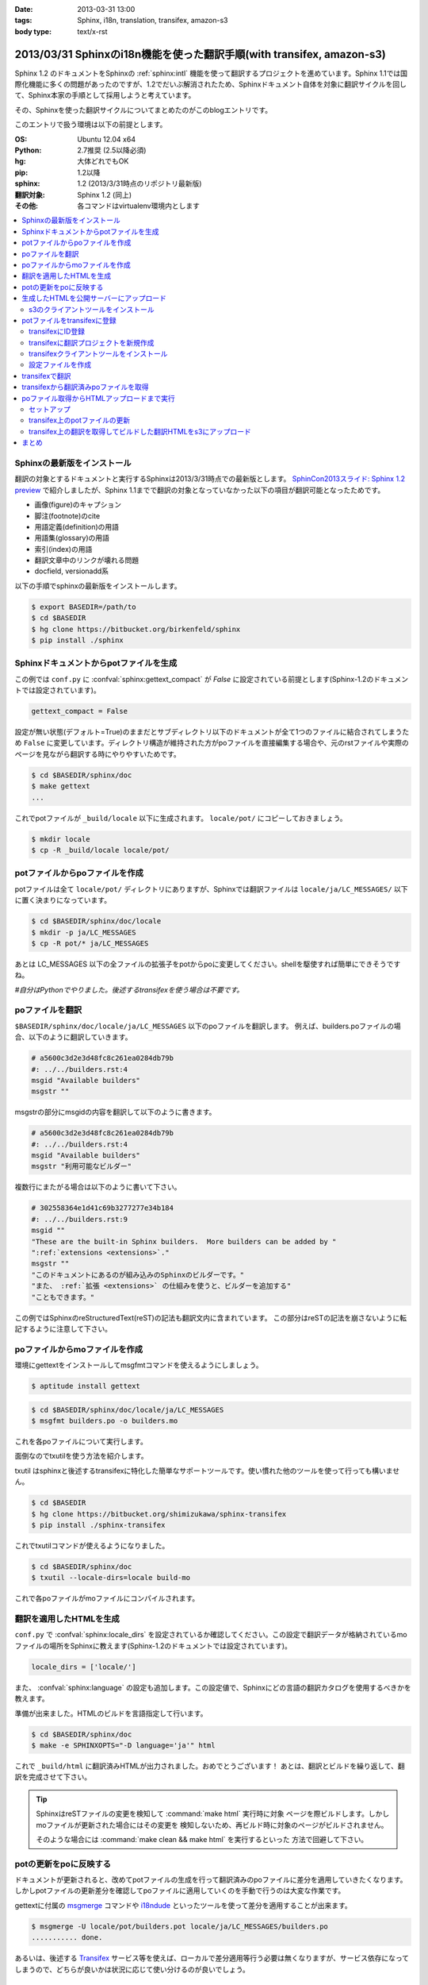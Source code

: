 :date: 2013-03-31 13:00
:tags: Sphinx, i18n, translation, transifex, amazon-s3
:body type: text/x-rst


==================================================================================
2013/03/31 Sphinxのi18n機能を使った翻訳手順(with transifex, amazon-s3)
==================================================================================

Sphinx 1.2 のドキュメントをSphinxの :ref:`sphinx:intl` 機能を使って翻訳するプロジェクトを進めています。Sphinx 1.1では国際化機能に多くの問題があったのですが、1.2でだいぶ解消されたため、Sphinxドキュメント自体を対象に翻訳サイクルを回して、Sphinx本家の手順として採用しようと考えています。

その、Sphinxを使った翻訳サイクルについてまとめたのがこのblogエントリです。

このエントリで扱う環境は以下の前提とします。

:OS: Ubuntu 12.04 x64
:Python: 2.7推奨 (2.5以降必須)
:hg: 大体どれでもOK
:pip: 1.2以降
:sphinx: 1.2 (2013/3/31時点のリポジトリ最新版)
:翻訳対象: Sphinx 1.2 (同上)
:その他: 各コマンドはvirtualenv環境内とします


.. contents::
   :local:


Sphinxの最新版をインストール
=============================

翻訳の対象とするドキュメントと実行するSphinxは2013/3/31時点での最新版とします。
`SphinCon2013スライド: Sphinx 1.2 preview`_ で紹介しましたが、Sphinx 1.1までで翻訳の対象となっていなかった以下の項目が翻訳可能となったためです。

* 画像(figure)のキャプション
* 脚注(footnote)のcite
* 用語定義(definition)の用語
* 用語集(glossary)の用語
* 索引(index)の用語
* 翻訳文章中のリンクが壊れる問題
* docfield, versionadd系

以下の手順でsphinxの最新版をインストールします。

.. code-block:: bash

   $ export BASEDIR=/path/to
   $ cd $BASEDIR
   $ hg clone https://bitbucket.org/birkenfeld/sphinx
   $ pip install ./sphinx


Sphinxドキュメントからpotファイルを生成
=========================================

この例では ``conf.py`` に :confval:`sphinx:gettext_compact` が `False` に設定されている前提とします(Sphinx-1.2のドキュメントでは設定されています)。

.. code-block:: python

   gettext_compact = False

設定が無い状態(デフォルト=True)のままだとサブディレクトリ以下のドキュメントが全て1つのファイルに結合されてしまうため ``False`` に変更しています。ディレクトリ構造が維持された方がpoファイルを直接編集する場合や、元のrstファイルや実際のページを見ながら翻訳する時にやりやすいためです。

.. code-block:: bash

   $ cd $BASEDIR/sphinx/doc
   $ make gettext
   ...

これでpotファイルが ``_build/locale`` 以下に生成されます。
``locale/pot/`` にコピーしておきましょう。

.. code-block:: bash

   $ mkdir locale
   $ cp -R _build/locale locale/pot/


potファイルからpoファイルを作成
=================================

potファイルは全て ``locale/pot/`` ディレクトリにありますが、Sphinxでは翻訳ファイルは ``locale/ja/LC_MESSAGES/`` 以下に置く決まりになっています。

.. code-block:: bash

   $ cd $BASEDIR/sphinx/doc/locale
   $ mkdir -p ja/LC_MESSAGES
   $ cp -R pot/* ja/LC_MESSAGES

あとは LC_MESSAGES 以下の全ファイルの拡張子をpotからpoに変更してください。shellを駆使すれば簡単にできそうですね。

*#自分はPythonでやりました。後述するtransifexを使う場合は不要です。*


poファイルを翻訳
==================

``$BASEDIR/sphinx/doc/locale/ja/LC_MESSAGES`` 以下のpoファイルを翻訳します。
例えば、builders.poファイルの場合、以下のように翻訳していきます。

.. code-block:: po

   # a5600c3d2e3d48fc8c261ea0284db79b
   #: ../../builders.rst:4
   msgid "Available builders"
   msgstr ""

msgstrの部分にmsgidの内容を翻訳して以下のように書きます。

.. code-block:: po

   # a5600c3d2e3d48fc8c261ea0284db79b
   #: ../../builders.rst:4
   msgid "Available builders"
   msgstr "利用可能なビルダー"

複数行にまたがる場合は以下のように書いて下さい。

.. code-block:: po

   # 302558364e1d41c69b3277277e34b184
   #: ../../builders.rst:9
   msgid ""
   "These are the built-in Sphinx builders.  More builders can be added by "
   ":ref:`extensions <extensions>`."
   msgstr ""
   "このドキュメントにあるのが組み込みのSphinxのビルダーです。"
   "また、 :ref:`拡張 <extensions>` の仕組みを使うと、ビルダーを追加する"
   "こともできます。"

この例ではSphinxのreStructuredText(reST)の記法も翻訳文内に含まれています。
この部分はreSTの記法を崩さないように転記するように注意して下さい。


poファイルからmoファイルを作成
===============================

環境にgettextをインストールしてmsgfmtコマンドを使えるようにしましょう。

.. code-block:: bash

   $ aptitude install gettext

.. code-block:: bash

   $ cd $BASEDIR/sphinx/doc/locale/ja/LC_MESSAGES
   $ msgfmt builders.po -o builders.mo

これを各poファイルについて実行します。

面倒なのでtxutilを使う方法を紹介します。

txutil はsphinxと後述するtransifexに特化した簡単なサポートツールです。使い慣れた他のツールを使って行っても構いません。

.. code-block:: bash

   $ cd $BASEDIR
   $ hg clone https://bitbucket.org/shimizukawa/sphinx-transifex
   $ pip install ./sphinx-transifex

これでtxutilコマンドが使えるようになりました。

.. code-block:: bash

   $ cd $BASEDIR/sphinx/doc
   $ txutil --locale-dirs=locale build-mo

これで各poファイルがmoファイルにコンパイルされます。


翻訳を適用したHTMLを生成
=========================

``conf.py`` で :confval:`sphinx:locale_dirs` を設定されているか確認してください。この設定で翻訳データが格納されているmoファイルの場所をSphinxに教えます(Sphinx-1.2のドキュメントでは設定されています)。

.. code-block:: python

   locale_dirs = ['locale/']

また、 :confval:`sphinx:language` の設定も追加します。この設定値で、Sphinxにどの言語の翻訳カタログを使用するべきかを教えます。

準備が出来ました。HTMLのビルドを言語指定して行います。

.. code-block:: bash

   $ cd $BASEDIR/sphinx/doc
   $ make -e SPHINXOPTS="-D language='ja'" html


これで ``_build/html`` に翻訳済みHTMLが出力されました。おめでとうございます！
あとは、翻訳とビルドを繰り返して、翻訳を完成させて下さい。

.. tip::

   SphinxはreSTファイルの変更を検知して :command:`make html` 実行時に対象
   ページを際ビルドします。しかしmoファイルが更新された場合にはその変更を
   検知しないため、再ビルド時に対象のページがビルドされません。

   そのような場合には :command:`make clean && make html` を実行するといった
   方法で回避して下さい。


potの更新をpoに反映する
========================

ドキュメントが更新されると、改めてpotファイルの生成を行って翻訳済みのpoファイルに差分を適用していきたくなります。しかしpotファイルの更新差分を確認してpoファイルに適用していくのを手動で行うのは大変な作業です。

gettextに付属の msgmerge_ コマンドや i18ndude_ といったツールを使って差分を適用することが出来ます。

.. code-block:: bash

   $ msgmerge -U locale/pot/builders.pot locale/ja/LC_MESSAGES/builders.po
   ........... done.


あるいは、後述する Transifex_ サービス等を使えば、ローカルで差分適用等行う必要は無くなりますが、サービス依存になってしまうので、どちらが良いかは状況に応じて使い分けるのが良いでしょう。


生成したHTMLを公開サーバーにアップロード
=========================================

外部サービスを使ったHTMLファイルの公開方法はいくつか `Sphinxで作ったドキュメントのホスティング :: ドキュメンテーションツール スフィンクス Sphinx-users.jp`_ で紹介しています。

ここでは `Amazon Simple Storage Service（Amazon S3）`_ を使って公開する方法を概要だけ紹介します。s3のアカウント、bucket作成、 ``Access Key Id`` と ``Secret Access Key`` は出来ているものとして話を進めます。

それぞれ以下の値だとして話を進めます。

:Access Key Id: <aws-access-key-id>
:Secret Access Key: <aws-secret-access-key>
:bucket: sphinx-doc.example.com

また、DNSの設定で http://sphinx-doc.example.com/ でbucketを閲覧できるように設定済みという前提で話を進めます。


s3のクライアントツールをインストール
-------------------------------------

とりあえず環境変数を設定します。

.. code-block:: bash

   $ export AWS_ACCESS_KEY_ID=<aws-access-key-id>
   $ export AWS_SECRET_ACCESS_KEY=<aws-secret-access-key>
   $ export PIP_USE_MIRRORS=true
   $ export PIP_EGG=true

boto_rsync をインストール。

.. code-block:: bash

   $ pip install boto_rsync

HTMLをs3に同期します。

.. code-block:: bash

   $ cd $BASEDIR/sphinx/doc
   $ boto-rsync --delete -g public-read _build/html s3://sphinx-doc.example.com/

簡単ですね。これで http://sphinx-doc.example.com/ で同期したHTMLを確認できます。 ``--delete`` オプションを付けているので、ローカルにないファイルはs3から自動的に削除されます。

.. note::

   s3での公開は簡単なのですが、お金の問題があるので注意して下さい。
   s3はデータの保持量と転送量とで費用が発生するモデルになっています。
   このため、例えば公開しているサイトに大量アクセスするスクリプト等で
   攻撃を受けるとあっというまに課金額が大変なことになってしまいます。
   `Amazon CloudFront`_ を併用したり等、うまく運用する方法があれば、
   ぜひ `@shimizukawa`_ まで教えて下さい。


potファイルをtransifexに登録
=============================

transifexにID登録
------------------

サイト上での翻訳で使うアカウントの他に、念のためコマンドから使う専用のID/PWを登録しておきましょう。API専用のトークン生成とかできるとうれしいなあ。

:Transifex UserName: <transifex-username>
:Transifex Password: <transifex-password>


transifexに翻訳プロジェクトを新規作成
--------------------------------------

現在のtransifexでは1つの翻訳プロジェクトがドキュメントの複数のバージョンを扱うことが出来ないため、ここではバージョン番号を付けてプロジェクトを作成します。

:Project ID: ``sphinx-document-test_1_0``
:URL: https://www.transifex.com/projects/p/sphinx-document-test_1_0/

.. figure:: transifex-create-project.png

   Transifex_ で新規のプロジェクトを作成する画面


transifexクライアントツールをインストール
------------------------------------------

transifex_client をインストール。

.. code-block:: bash

   $ pip install transifex_client

.. seealso:: http://help.transifex.com/features/client/index.html


設定ファイルを作成
-------------------

.. code-block:: bash

   $ tx init --user=<transifex-username> --pass=<transifex-password>
   Creating .tx folder...
   Transifex instance [https://www.transifex.com]:
   Creating skeleton...
   Creating config file...
   No authentication data found.
   No entry found for host https://www.transifex.com. Creating...
   Updating /home/ubuntu/.transifexrc file...
   Done.

途中 ``Transifex instance [https://www.transifex.com]:`` で入力待ちになりますが、そのままEnterキー押下で進めます。これでホームディレクトリに ``~/.transifexrc`` というIDとPASSWORDを設定したファイルが作成され、翻訳のための設定ファイルが現在のディレクトリに ``.tx/config`` として作成されます。

次に先ほど作成した ``sphinx-document-test_1_0`` プロジェクトの設定を行います。

.. code-block:: bash

   $ cd $BASEDIR/sphinx/doc
   $ tx set --auto-local -r sphinx-document-test_1_0.builders \
   "locale/<lang>/LC_MESSAGES/builders.po" --source-lang en \
   --source-file locale/pot/builders.pot --execute


これで ``.tx/config`` に以下のように定義が追加されます。

.. code-block:: ini

   [main]
   host = https://www.transifex.com

   [sphinx-document-test_1_0.builders]
   file_filter = locale/<lang>/LC_MESSAGES/builders.po
   source_file = locale/pot/builders.pot
   source_lang = en
   type = PO


先ほどのコマンドをpotファイルの数だけ行います。

面倒なのでtxutilを使います。

.. code-block:: bash

   $ cd $BASEDIR/sphinx/doc
   $ txutil update-txconfig-resources --locale-dirs=locale


``.tx/config`` にpotファイルを登録したら以下のコマンドでTransifexにリソース登録を実行します。

.. code-block:: bash

   $ cd $BASEDIR/sphinx/doc
   $ tx push -s
   Pushing translations for resource sphinx-document-test_1_0.builders:
   Pushing source file (locale/pot/builders.pot)
   Resource does not exist.  Creating...
   ...
   Done.

これでリソースが登録されました。

.. figure:: transifex-source-english.png

   Transifexに英語リソースを登録した状態


transifexで翻訳
================

翻訳するためには ``言語を作成`` する必要があります。

.. figure:: transifex-add-language.png

   Transifexに言語を追加する画面

言語を追加画面ですが、言語翻訳のためのチーム作成画面という扱いですね。
コーディネーターが必須なので自分のIDを設定しておいて下さい。
また、ここでは翻訳先言語として ``ja`` を選択しています。

翻訳チームが作成出来ると、自動的に英語リソースの翻訳用リソースが用意されます。

.. figure:: transifex-japanese-resources.png

   Transifexの日本語リソース画面

あとはTransifexで翻訳を進めて下さい。


transifexから翻訳済みpoファイルを取得
======================================

.. code-block:: bash

   $ cd $BASEDIR/sphinx/doc
   $ tx pull -l ja
   Pulling translations for resource sphinx-document-test_1_0.builders (source: locale/pot/builders.pot)
    -> ja: locale/ja/LC_MESSAGES/builders.po
   ...
   Done.

これでTransifex上で翻訳したpoファイルがローカルディレクトリに取得出来ます。
なお、ローカルディレクトリに既にpoファイルがある場合は上書きされるので注意して下さい。

.. note::

   :command:`tx push -l ja` コマンドを使えばローカルにあるpoファイルで
   Transifex上の翻訳を上書き更新することができます。既に手元にpoファイルが
   ある場合は最初にpushコマンドでアップロードしておくと良いでしょう。

   ローカルでのpoファイルの更新と、Transifex上での翻訳を同時に行った場合、
   両方をうまく管理するのは難しくなります。このためTransifex上でのみ翻訳
   するようにして、ローカルではバージョン管理等しない方がよいと思います。


これで、Transifexで翻訳してローカル環境で翻訳したHTMLを生成し、s3で公開する手順が一通り揃いました。


poファイル取得からHTMLアップロードまで実行
===========================================

ここまでで、以下のサイクルでドキュメント更新と翻訳が行えるようになりました。

* reSTドキュメントの更新 -> :command:`make gettext` -> :command:`tx push -s`
* Transifexでの翻訳 -> :command:`tx pull -l ja` -> :command:`make html` -> :command:`boto-rsync`

ここまでの手順を整理します。txutilの、ここまでで紹介していないコマンドも使っています。

セットアップ
--------------

環境変数を設定して、諸々インストールします。

.. code-block:: bash

   cd $BASEDIR

   ########################################
   # setup environment values
   export PIP_USE_MIRRORS=true
   export PIP_EGG=true
   export AWS_ACCESS_KEY_ID=<aws-access-key-id>
   export AWS_SECRET_ACCESS_KEY=<aws-secret-access-key>
   export TXUTIL_TRANSIFEX_USERNAME=<transifex-username>
   export TXUTIL_TRANSIFEX_PASSWORD=<transifex-password>


   ########################################
   # install requirements
   hg clone https://bitbucket.org/shimizukawa/sphinx-transifex
   hg clone https://bitbucket.org/birkenfeld/sphinx
   pip install ./sphinx-transifex ./sphinx boto_rsync

``.tx/config`` と ``~/.transifexrc`` を作成します。

.. code-block:: bash

   $ cd $BASEDIR/sphinx/doc
   $ txutil create-transifexrc
   $ txutil create-txconfig


transifex上のpotファイルの更新
-------------------------------

.. code-block:: bash

   ########################################
   # make pot files and push to transifex
   cd $BASEDIR/sphinx/doc
   make gettext
   cp -R _build/locale locale/pot
   txutil update-txconfig-resources
   tx push -s


transifex上の翻訳を取得してビルドした翻訳HTMLをs3にアップロード
----------------------------------------------------------------

.. code-block:: bash

   ########################################
   # setup transifex file
   cd $BASEDIR/sphinx/doc
   tx pull -l ja
   txutil --locale-dirs=locale build-mo

   ########################################
   # make translated document
   make -e SPHINXOPTS="-D language='ja'" html

   ########################################
   # deploy to s3
   boto-rsync --delete -g public-read _build/html s3://sphinx-doc.example.com/


まとめ
========

Jenkins_ や TravisCI_, `drone.io`_ を使えば、これまでの手順を自動化して、ドキュメントや翻訳が更新されたら自動的に翻訳済みHTMLをs3にアップロードする、ということも出来るようになります。

また、Transifexは翻訳更新時に Web Hook で通知を行えるため、TravisCI, drone.io 等と連携できます。

翻訳をスムーズに行う環境がそろってきたので、英語ドキュメントを翻訳公開している方はぜひ試してみてください（もっと効率のよい方法を思いついたらぜひ教えて下さい）。


.. _`SphinCon2013スライド: Sphinx 1.2 preview`: http://shimizukawa.bitbucket.org/sphinx120-preview/index.html#id3
.. _`Sphinxで作ったドキュメントのホスティング :: ドキュメンテーションツール スフィンクス Sphinx-users.jp`: http://sphinx-users.jp/cookbook/hosting/index.html
.. _`Amazon CloudFront`: http://aws.amazon.com/jp/cloudfront/
.. _`@shimizukawa`: https://twitter.com/shimizukawa/
.. _Transifex: https://www.transifex.com/
.. _Jenkins: http://jenkins-ci.org/
.. _TravisCI: https://travis-ci.org/
.. _`drone.io`: https://drone.io/
.. _i18ndude: https://pypi.python.org/pypi/i18ndude/
.. _`Amazon Simple Storage Service（Amazon S3）`: http://aws.amazon.com/jp/s3/ 
.. _msgmerge: http://www.linuxcommand.org/man_pages/msgmerge1.html
